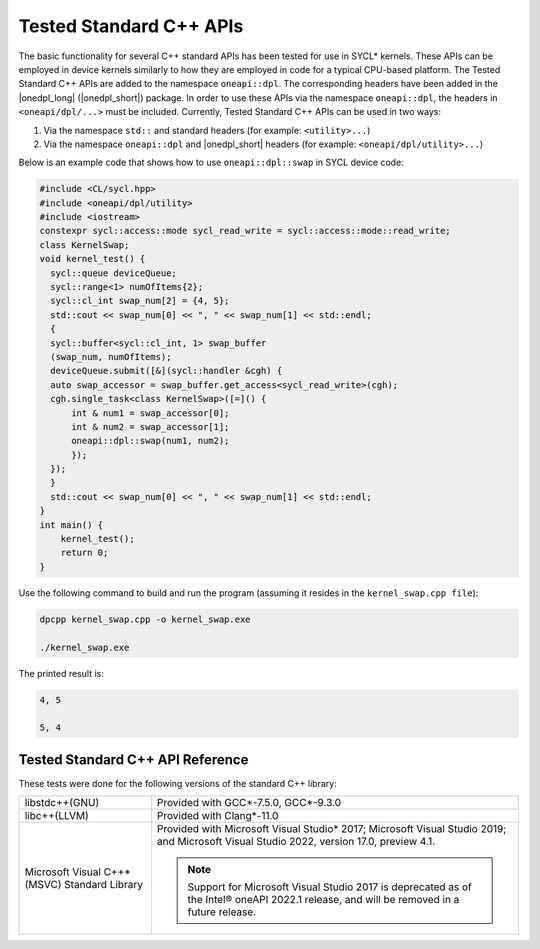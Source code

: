 Tested Standard C++ APIs
########################

The basic functionality for several C++ standard APIs has been tested for use in SYCL* kernels.
These APIs can be employed in device kernels similarly to how they are employed in code for a typical CPU-based platform.
The Tested Standard C++ APIs are added to the namespace ``oneapi::dpl``. The corresponding headers have been added in the
|onedpl_long| (|onedpl_short|) package. In order to use these APIs via the namespace ``oneapi::dpl``, the headers in
``<oneapi/dpl/...>`` must be included. Currently, Tested Standard C++ APIs can be used in two ways:

#. Via the namespace ``std::`` and standard headers (for example: ``<utility>...``)
#. Via the namespace ``oneapi::dpl`` and |onedpl_short| headers (for example: ``<oneapi/dpl/utility>...``)

Below is an example code that shows how to use ``oneapi::dpl::swap`` in SYCL device code:

.. code:: cpp

  #include <CL/sycl.hpp>
  #include <oneapi/dpl/utility>
  #include <iostream>
  constexpr sycl::access::mode sycl_read_write = sycl::access::mode::read_write;
  class KernelSwap;
  void kernel_test() {    
    sycl::queue deviceQueue;
    sycl::range<1> numOfItems{2};
    sycl::cl_int swap_num[2] = {4, 5};
    std::cout << swap_num[0] << ", " << swap_num[1] << std::endl;
    {
    sycl::buffer<sycl::cl_int, 1> swap_buffer
    (swap_num, numOfItems);
    deviceQueue.submit([&](sycl::handler &cgh) {
    auto swap_accessor = swap_buffer.get_access<sycl_read_write>(cgh);
    cgh.single_task<class KernelSwap>([=]() {
        int & num1 = swap_accessor[0];
        int & num2 = swap_accessor[1];
        oneapi::dpl::swap(num1, num2);
        });
    });
    }
    std::cout << swap_num[0] << ", " << swap_num[1] << std::endl;
  }
  int main() {
      kernel_test();
      return 0;
  }

Use the following command to build and run the program (assuming it resides in the ``kernel_swap.cpp file``):

.. code:: cpp

  dpcpp kernel_swap.cpp -o kernel_swap.exe

  ./kernel_swap.exe

The printed result is:

.. code:: cpp

  4, 5

  5, 4

Tested Standard C++ API Reference
=================================

==================================== ========== ========== ==========
C++ Standard API                     libstdc++  libc++     MSVC
==================================== ========== ========== ==========
``std::swap``                        Tested     Tested     Tested
------------------------------------ ---------- ---------- ----------
``std::lower_bound``                 Tested     Tested     Tested
------------------------------------ ---------- ---------- ----------
``std::upper_bound``                 Tested     Tested     Tested
------------------------------------ ---------- ---------- ----------
``std::binary_search``               Tested     Tested     Tested
------------------------------------ ---------- ---------- ----------
``std::equal_range``                 Tested     Tested     Tested
------------------------------------ ---------- ---------- ----------
``std::tuple``                       Tested     Tested     Tested
------------------------------------ ---------- ---------- ----------
``std::pair``                        Tested     Tested     Tested
------------------------------------ ---------- ---------- ----------
``std::reference_wrapper``           Tested     Tested     Tested
------------------------------------ ---------- ---------- ----------
``std::ref/cref``                    Tested     Tested     Tested
------------------------------------ ---------- ---------- ----------
``std::divides``                     Tested     Tested     Tested
------------------------------------ ---------- ---------- ----------
``std::minus``                       Tested     Tested     Tested
------------------------------------ ---------- ---------- ----------
``std::plus``                        Tested     Tested     Tested
------------------------------------ ---------- ---------- ----------
``std::negate``                      Tested     Tested     Tested
------------------------------------ ---------- ---------- ----------
``std::modulus``                     Tested     Tested     Tested
------------------------------------ ---------- ---------- ----------
``std::multiplies``                  Tested     Tested     Tested
------------------------------------ ---------- ---------- ----------
``std::equal_to``                    Tested     Tested     Tested
------------------------------------ ---------- ---------- ----------
``std::greater``                     Tested     Tested     Tested
------------------------------------ ---------- ---------- ----------
``std::greater_equal``               Tested     Tested     Tested
------------------------------------ ---------- ---------- ----------
``std::less``                        Tested     Tested     Tested
------------------------------------ ---------- ---------- ----------
``std::less_equal``                  Tested     Tested     Tested
------------------------------------ ---------- ---------- ----------
``std::not_equal_to``                Tested     Tested     Tested
------------------------------------ ---------- ---------- ----------
``std::bit_and``                     Tested     Tested     Tested
------------------------------------ ---------- ---------- ----------
``std::bit_not``                     Tested     Tested     Tested
------------------------------------ ---------- ---------- ----------
``std::bit_xor``                     Tested     Tested     Tested
------------------------------------ ---------- ---------- ----------
``std::bit_or``                      Tested     Tested     Tested
------------------------------------ ---------- ---------- ----------
``std::logical_and``                 Tested     Tested     Tested
------------------------------------ ---------- ---------- ----------
``std::logical_or``                  Tested     Tested     Tested
------------------------------------ ---------- ---------- ----------
``std::logical_not``                 Tested     Tested     Tested
------------------------------------ ---------- ---------- ----------
``std::binary_negate``               Tested     Tested     Tested
------------------------------------ ---------- ---------- ----------
``std::unary_negate``                Tested     Tested     Tested
------------------------------------ ---------- ---------- ----------
``std::not1/2``                      Tested     Tested     Tested
------------------------------------ ---------- ---------- ----------
``std::initializer_list``            Tested     Tested     Tested
------------------------------------ ---------- ---------- ----------
``std::forward``                     Tested     Tested     Tested
------------------------------------ ---------- ---------- ----------
``std::move``                        Tested     Tested     Tested
------------------------------------ ---------- ---------- ----------
``std::move_if_noexcept``            Tested     Tested     Tested
------------------------------------ ---------- ---------- ----------
``std::integral_constant``           Tested     Tested     Tested
------------------------------------ ---------- ---------- ----------
``std::is_same``                     Tested     Tested     Tested
------------------------------------ ---------- ---------- ----------
``std::is_base_of``                  Tested     Tested     Tested
------------------------------------ ---------- ---------- ----------
``std::is_base_of_union``            Tested     Tested     Tested
------------------------------------ ---------- ---------- ----------
``std::is_convertible``              Tested     Tested     Tested
------------------------------------ ---------- ---------- ----------
``std::extent``                      Tested     Tested     Tested
------------------------------------ ---------- ---------- ----------
``std::rank``                        Tested     Tested     Tested
------------------------------------ ---------- ---------- ----------
``std::remove_all_extents``          Tested     Tested     Tested
------------------------------------ ---------- ---------- ----------
``std::remove_extent``               Tested     Tested     Tested
------------------------------------ ---------- ---------- ----------
``std::add_const``                   Tested     Tested     Tested
------------------------------------ ---------- ---------- ----------
``std::add_cv``                      Tested     Tested     Tested
------------------------------------ ---------- ---------- ----------
``std::add_volatile``                Tested     Tested     Tested
------------------------------------ ---------- ---------- ----------
``std::remove_const``                Tested     Tested     Tested
------------------------------------ ---------- ---------- ----------
``std::remove_cv``                   Tested     Tested     Tested
------------------------------------ ---------- ---------- ----------
``std::remove_volatile``             Tested     Tested     Tested
------------------------------------ ---------- ---------- ----------
``std::decay``                       Tested     Tested     Tested
------------------------------------ ---------- ---------- ----------
``std::conditional``                 Tested     Tested     Tested
------------------------------------ ---------- ---------- ----------
``std::enable_if``                   Tested     Tested     Tested
------------------------------------ ---------- ---------- ----------
``std::common_type``                 Tested     Tested     Tested
------------------------------------ ---------- ---------- ----------
``std::declval``                     Tested     Tested     Tested
------------------------------------ ---------- ---------- ----------
``std::alignment_of``                Tested     Tested     Tested
------------------------------------ ---------- ---------- ----------
``std::is_arithmetic``               Tested     Tested     Tested
------------------------------------ ---------- ---------- ----------
``std::is_fundamental``              Tested     Tested     Tested
------------------------------------ ---------- ---------- ----------
``std::is_reference``                Tested     Tested     Tested
------------------------------------ ---------- ---------- ----------
``std::is_object``                   Tested     Tested     Tested
------------------------------------ ---------- ---------- ----------
``std::is_scalar``                   Tested     Tested     Tested
------------------------------------ ---------- ---------- ----------
``std::is_compound``                 Tested     Tested     Tested
------------------------------------ ---------- ---------- ----------
``std::is_member_pointer``           Tested     Tested     Tested
------------------------------------ ---------- ---------- ----------
``std::is_const``                    Tested     Tested     Tested
------------------------------------ ---------- ---------- ----------
``std::is_assignable``               Tested     Tested     Tested
------------------------------------ ---------- ---------- ----------
``std::is_constructible``            Tested     Tested     Tested
------------------------------------ ---------- ---------- ----------
``std::is_copy_assignable``          Tested     Tested     Tested
------------------------------------ ---------- ---------- ----------
``std::is_copy_constructible``       Tested     Tested     Tested
------------------------------------ ---------- ---------- ----------
``std::is_default_constructible``    Tested     Tested     Tested
------------------------------------ ---------- ---------- ----------
``std::is_destructible``             Tested     Tested     Tested
------------------------------------ ---------- ---------- ----------
``std::is_empty``                    Tested     Tested     Tested
------------------------------------ ---------- ---------- ----------
``std::is_literal_type``             Tested     Tested     Tested
------------------------------------ ---------- ---------- ----------
``std::is_move_assignable``          Tested     Tested     Tested
------------------------------------ ---------- ---------- ----------
``std::is_move_constructible``       Tested     Tested     Tested
------------------------------------ ---------- ---------- ----------
``std::is_pod``                      Tested     Tested     Tested
------------------------------------ ---------- ---------- ----------
``std::is_signed``                   Tested     Tested     Tested
------------------------------------ ---------- ---------- ----------
``std::is_standard_layout``          Tested     Tested     Tested
------------------------------------ ---------- ---------- ----------
``std::is_trivial``                  Tested     Tested     Tested
------------------------------------ ---------- ---------- ----------
``std::is_unsigned``                 Tested     Tested     Tested
------------------------------------ ---------- ---------- ----------
``std::is_volatile``                 Tested     Tested     Tested
------------------------------------ ---------- ---------- ----------
``std::is_trivially_assignable``     Tested     Tested     Tested
------------------------------------ ---------- ---------- ----------
``std::is_trivially_constructible``  Tested     Tested     Tested
------------------------------------ ---------- ---------- ----------
``std::is_trivially_copyable``       Tested     Tested     Tested
------------------------------------ ---------- ---------- ----------
``std::array``                       Tested     Tested     Tested
------------------------------------ ---------- ---------- ----------
``std::ratio``                       Tested     Tested     Tested
------------------------------------ ---------- ---------- ----------
``std::complex``                     Tested     Tested     Tested
------------------------------------ ---------- ---------- ----------
``std::abs``                         Tested     Tested     Tested
------------------------------------ ---------- ---------- ----------
``std::arg``                         Tested     Tested     Tested
------------------------------------ ---------- ---------- ----------
``std::conj``                        Tested     Tested     Tested
------------------------------------ ---------- ---------- ----------
``std::exp``                         Tested     Tested     Tested
------------------------------------ ---------- ---------- ----------
``std::imag``                        Tested     Tested     Tested
------------------------------------ ---------- ---------- ----------
``std::norm``                        Tested     Tested     Tested
------------------------------------ ---------- ---------- ----------
``std::polar``                       Tested     Tested     Tested
------------------------------------ ---------- ---------- ----------
``std::proj``                        Tested     Tested     Tested
------------------------------------ ---------- ---------- ----------
``std::real``                        Tested     Tested     Tested
------------------------------------ ---------- ---------- ----------
``std::assert``                      Tested     Tested     Tested
------------------------------------ ---------- ---------- ----------
``std::sin``                         Tested     Tested     Tested
------------------------------------ ---------- ---------- ----------
``std::cos``                         Tested     Tested     Tested
------------------------------------ ---------- ---------- ----------
``std::tan``                         Tested     Tested     Tested
------------------------------------ ---------- ---------- ----------
``std::asin``                        Tested     Tested     Tested
------------------------------------ ---------- ---------- ----------
``std::acos``                        Tested     Tested     Tested
------------------------------------ ---------- ---------- ----------
``std::atan``                        Tested     Tested     Tested
------------------------------------ ---------- ---------- ----------
``std::atan2``                       Tested     Tested     Tested
------------------------------------ ---------- ---------- ----------
``std::sinh``                        Tested     Tested     Tested
------------------------------------ ---------- ---------- ----------
``std::cosh``                        Tested     Tested     Tested
------------------------------------ ---------- ---------- ----------
``std::tanh``                        Tested     Tested     Tested
------------------------------------ ---------- ---------- ----------
``std::asinh``                       Tested     Tested     Tested
------------------------------------ ---------- ---------- ----------
``std::acosh``                       Tested     Tested     Tested
------------------------------------ ---------- ---------- ----------
``std::atanh``                       Tested     Tested     Tested
------------------------------------ ---------- ---------- ----------
``std::exp``                         Tested     Tested     Tested
------------------------------------ ---------- ---------- ----------
``std::frexp``                       Tested     Tested     Tested
------------------------------------ ---------- ---------- ----------
``std::ldexp``                       Tested     Tested     Tested
------------------------------------ ---------- ---------- ----------
``std::log``                         Tested     Tested     Tested
------------------------------------ ---------- ---------- ----------
``std::log10``                       Tested     Tested     Tested
------------------------------------ ---------- ---------- ----------
``std::modf``                        Tested     Tested     Tested
------------------------------------ ---------- ---------- ----------
``std::exp2``                        Tested     Tested     Tested
------------------------------------ ---------- ---------- ----------
``std::expm1``                       Tested     Tested     Tested
------------------------------------ ---------- ---------- ----------
``std::ilogb``                       Tested     Tested     Tested
------------------------------------ ---------- ---------- ----------
``std::log1p``                       Tested     Tested     Tested
------------------------------------ ---------- ---------- ----------
``std::log2``                        Tested     Tested     Tested
------------------------------------ ---------- ---------- ----------
``std::logb``                        Tested     Tested     Tested
------------------------------------ ---------- ---------- ----------
``std::pow``                         Tested     Tested     Tested
------------------------------------ ---------- ---------- ----------
``std::sqrt``                        Tested     Tested     Tested
------------------------------------ ---------- ---------- ----------
``std::cbrt``                        Tested     Tested     Tested
------------------------------------ ---------- ---------- ----------
``std::hypot``                       Tested     Tested     Tested
------------------------------------ ---------- ---------- ----------
``std::erf``                         Tested     Tested     Tested
------------------------------------ ---------- ---------- ----------
``std::erfc``                        Tested     Tested     Tested
------------------------------------ ---------- ---------- ----------
``std::tgamma``                      Tested     Tested     Tested
------------------------------------ ---------- ---------- ----------
``std::lgamma``                      Tested     Tested     Tested
------------------------------------ ---------- ---------- ----------
``std::fmod``                        Tested     Tested     Tested
------------------------------------ ---------- ---------- ----------
``std::remainder``                   Tested     Tested     Tested
------------------------------------ ---------- ---------- ----------
``std::remquo``                      Tested     Tested     Tested
------------------------------------ ---------- ---------- ----------
``std::nextafter``                   Tested     Tested     Tested
------------------------------------ ---------- ---------- ----------
``std::nearbyint``                   Tested     Tested     Tested
------------------------------------ ---------- ---------- ----------
``std::nearbyintf``                  Tested     Tested     Tested
------------------------------------ ---------- ---------- ----------
``std::fdim``                        Tested     Tested     Tested
------------------------------------ ---------- ---------- ----------
``std::optional``                    Tested     Tested     Tested
------------------------------------ ---------- ---------- ----------
``std::reduce``                      Tested     Tested     Tested
------------------------------------ ---------- ---------- ----------
``std::all_of``                      Tested     Tested     Tested
------------------------------------ ---------- ---------- ----------
``std::any_of``                      Tested     Tested     Tested
------------------------------------ ---------- ---------- ----------
``std::none_of``                     Tested     Tested     Tested
------------------------------------ ---------- ---------- ----------
``std::count``                       Tested     Tested     Tested
------------------------------------ ---------- ---------- ----------
``std::count_if``                    Tested     Tested     Tested
------------------------------------ ---------- ---------- ----------
``std::for_each``                    Tested     Tested     Tested
------------------------------------ ---------- ---------- ----------
``std::find``                        Tested     Tested     Tested
------------------------------------ ---------- ---------- ----------
``std::find_if``                     Tested     Tested     Tested
------------------------------------ ---------- ---------- ----------
``std::find_if_not``                 Tested     Tested     Tested
------------------------------------ ---------- ---------- ----------
``std::for_each_n``                  Tested     Tested     Tested
------------------------------------ ---------- ---------- ----------
``std::ceil``                        Tested     Tested     Tested
------------------------------------ ---------- ---------- ----------
``std::copy``                        Tested     Tested     Tested
------------------------------------ ---------- ---------- ----------
``std::copy_backward``               Tested     Tested     Tested
------------------------------------ ---------- ---------- ----------
``std::copy_if``                     Tested     Tested     Tested
------------------------------------ ---------- ---------- ----------
``std::copy_n``                      Tested     Tested     Tested
------------------------------------ ---------- ---------- ----------
``std::copysign``                    Tested     Tested     Tested
------------------------------------ ---------- ---------- ----------
``std::copysignf``                   Tested     Tested     Tested
------------------------------------ ---------- ---------- ----------
``std::fabs``                        Tested     Tested     Tested
------------------------------------ ---------- ---------- ----------
``std::is_permutation``              Tested     Tested     Tested
------------------------------------ ---------- ---------- ----------
``std::fill``                        Tested     Tested     Tested
------------------------------------ ---------- ---------- ----------
``std::fill_n``                      Tested     Tested     Tested
------------------------------------ ---------- ---------- ----------
``std::floor``                       Tested     Tested     Tested
------------------------------------ ---------- ---------- ----------
``std::fmax``                        Tested     Tested     Tested
------------------------------------ ---------- ---------- ----------
``std::fmaxf``                       Tested     Tested     Tested
------------------------------------ ---------- ---------- ----------
``std::fmin``                        Tested     Tested     Tested
------------------------------------ ---------- ---------- ----------
``std::fminf``                       Tested     Tested     Tested
------------------------------------ ---------- ---------- ----------
``std::move``                        Tested     Tested     Tested
------------------------------------ ---------- ---------- ----------
``std::move_backward``               Tested     Tested     Tested
------------------------------------ ---------- ---------- ----------
``std::is_sorted``                   Tested     Tested     Tested
------------------------------------ ---------- ---------- ----------
``std::is_sorted_until``             Tested     Tested     Tested
------------------------------------ ---------- ---------- ----------
``std::isgreater``                   Tested     Tested     Tested
------------------------------------ ---------- ---------- ----------
``std::isgreaterequal``              Tested     Tested     Tested
------------------------------------ ---------- ---------- ----------
``std::isinf``                       Tested     Tested     Tested
------------------------------------ ---------- ---------- ----------
``std::isless``                      Tested     Tested     Tested
------------------------------------ ---------- ---------- ----------
``std::islessequal``                 Tested     Tested     Tested
------------------------------------ ---------- ---------- ----------
``std::isnan``                       Tested     Tested     Tested
------------------------------------ ---------- ---------- ----------
``std::isunordered``                 Tested     Tested     Tested
------------------------------------ ---------- ---------- ----------
``std::partial_sort``                Tested     Tested     Tested
------------------------------------ ---------- ---------- ----------
``std::partial_sort_copy``           Tested     Tested     Tested
------------------------------------ ---------- ---------- ----------
``std::is_heap``                     Tested     Tested     Tested
------------------------------------ ---------- ---------- ----------
``std::is_heap_until``               Tested     Tested     Tested
------------------------------------ ---------- ---------- ----------
``std::make_heap``                   Tested     Tested     Tested
------------------------------------ ---------- ---------- ----------
``std::max``                         Tested     Tested     Tested
------------------------------------ ---------- ---------- ----------
``std::min``                         Tested     Tested     Tested
------------------------------------ ---------- ---------- ----------
``std::nan``                         Tested     Tested     Tested
------------------------------------ ---------- ---------- ----------
``std::nanf``                        Tested     Tested     Tested
------------------------------------ ---------- ---------- ----------
``std::numeric_limits<T>::infinity`` Tested     Tested     Tested
------------------------------------ ---------- ---------- ----------
``std::numeric_limits<T>::lowest``   Tested     Tested     Tested
------------------------------------ ---------- ---------- ----------
``std::numeric_limits<T>::max``      Tested     Tested     Tested
------------------------------------ ---------- ---------- ----------
``std::numeric_limits<T>::quiet_NaN``Tested     Tested     Tested
------------------------------------ ---------- ---------- ----------
``std::push_heap``                   Tested     Tested     Tested
------------------------------------ ---------- ---------- ----------
``std::pop_heap``                    Tested     Tested     Tested
------------------------------------ ---------- ---------- ----------
``std::round``                       Tested     Tested     Tested
------------------------------------ ---------- ---------- ----------
``std::roundf``                      Tested     Tested     Tested
------------------------------------ ---------- ---------- ----------
``std::trunc``                       Tested     Tested     Tested
------------------------------------ ---------- ---------- ----------
``std::truncf``                      Tested     Tested     Tested
==================================== ========== ========== ==========

These tests were done for the following versions of the standard C++ library:

============================================= =============================================
libstdc++(GNU)                                Provided with GCC*-7.5.0, GCC*-9.3.0
--------------------------------------------- ---------------------------------------------
libc++(LLVM)                                  Provided with Clang*-11.0
--------------------------------------------- ---------------------------------------------
Microsoft Visual C++* (MSVC) Standard Library Provided with Microsoft Visual Studio* 2017;
                                              Microsoft Visual Studio 2019; and Microsoft 
                                              Visual Studio 2022, version 17.0, preview 4.1.
                                              
                                              .. Note::
                                              
                                                 Support for Microsoft Visual Studio 2017 is
                                                 deprecated as of the Intel® oneAPI 2022.1
                                                 release, and will be removed in a future
                                                 release.
============================================= =============================================
